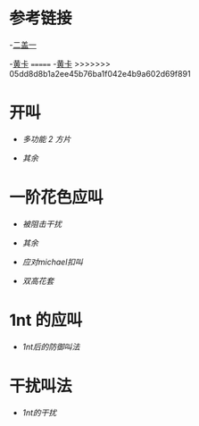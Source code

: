 * 参考链接

-[[http://www.bidsky.com/sys/OKBridge2over1.htm][二盖一]]

-[[http://www.bidsky.com/sys/SAYCPartOne.htm#1m][黄卡]]
=======
-[[http://www.bidsky.com/sys/SAYCPartOne.htm][黄卡]]
>>>>>>> 05dd8d8b1a2ee45b76ba1f042e4b9a602d69f891

* 开叫
- [[开叫/多功能二方片及空白叫品的补充.org][多功能 2 方片]]

- [[开叫/其余.org][其余]]
* 一阶花色应叫

- [[一阶花色应叫/被阻击干扰.org][被阻击干扰]]

- [[一阶花色应叫/其余.org][其余]]

- [[一阶花色应叫/应对michael扣叫.org][应对michael扣叫]]

- [[一阶花色应叫/双高花套.org][双高花套]]


* 1nt 的应叫
- [[1nt的应叫/1nt后的防御叫法.org][1nt后的防御叫法]]
  
* 干扰叫法
- [[干扰叫法 /1nt的干扰.org][1nt的干扰]]
